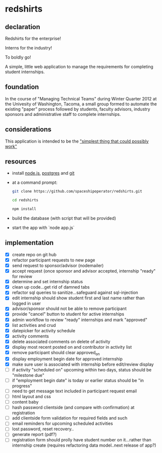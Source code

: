 * redshirts
   
** declaration
   
   Redshirts for the enterprise!  
   
   [[http://media.titanmagazines.com/filebrowser/startrek-posts/st-33-invincibles.jpg]]

   Interns for the industry!

   To boldly go!
   
   A simple, little web application to manage the requirements for completing student internships.
   
** foundation
   In the course of "Managing Technical Teams" during Winter Quarter 2012 at the Univesity of Washington, Tacoma, a small group formed to automate the existing "paper" process followed by students, faculty advisors, industry sponsors and administrative staff to complete internships.
   
** considerations
   This application is intended to be the [[http://www.artima.com/intv/simplest.html]["simplest thing that could possibly work"]]
   
** resources
   - install [[http://nodejs.org/][node.js]], [[http://www.postgresql.org/download/][postgres]] and [[http://git-scm.com/download][git]]
   - at a command prompt: 
     #+begin_src sh
     git clone https://github.com/spaceshipoperator/redshirts.git

     cd redshirts

     npm install

     #+end_src
   - build the database (with script that will be provided)
   - start the app with `node app.js`

** implementation
   - [X] create repo on git hub
   - [X] refactor participant requests to new page
   - [X] send request to sponsor/advisor (nodemailer)
   - [X] accept request (once sponsor and advisor accepted, internship "ready" for review
   - [X] determine and set internship status
   - [X] clean up code...get rid of damned tabs
   - [X] refactor sql queries to sanitize...safeguard against sql-injection
   - [X] edit internship should show student first and last name rather than logged in user
   - [X] advisor/sponsor should not be able to remove participant
   - [X] provide "cancel" button to student for active internships
   - [X] admin workflow to review "ready" internships and mark "approved"
   - [X] list activities and crud
   - [X] datepicker for activity schedule
   - [X] activity comments
   - [X] delete associated comments on delete of activity
   - [X] display most recent posted on and contributor in activity list
   - [X] remove participant should clear approved_on
   - [X] display employment begin date for approved internship
   - [X] make sure user is associated with internship before edit/review display 
   - [ ] if activity "scheduled on" upcoming within two days, status should be "milestone due"
   - [ ] if "employment begin date" is today or earlier status should be "in progress"
   - [ ] need to get message text included in participant request email
   - [ ] html layout and css 
   - [ ] content baby
   - [ ] hash password clientside (and compare with confirmation) at registration
   - [ ] add clientside form validation for required fields and such
   - [ ] email reminders for upcoming scheduled activities
   - [ ] lost password, reset recovery..
   - [ ] generate report (pdf?)
   - [ ] registration form should prolly have student number on it...rather than internship create (requires refactoring data model..next release of app?)

